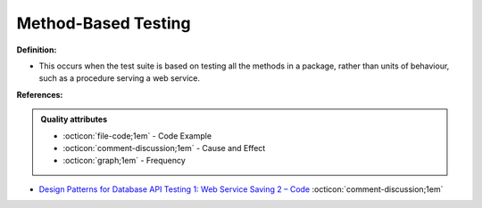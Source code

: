 Method-Based Testing
^^^^^
**Definition:**

* This occurs when the test suite is based on testing all the methods in a package, rather than units of behaviour, such as a procedure serving a web service.



**References:**

.. admonition:: Quality attributes

    * :octicon:`file-code;1em` -  Code Example
    * :octicon:`comment-discussion;1em` -  Cause and Effect
    * :octicon:`graph;1em` -  Frequency

* `Design Patterns for Database API Testing 1: Web Service Saving 2 – Code <http://aprogrammerwrites.eu/?p=1616>`_ :octicon:`comment-discussion;1em`

